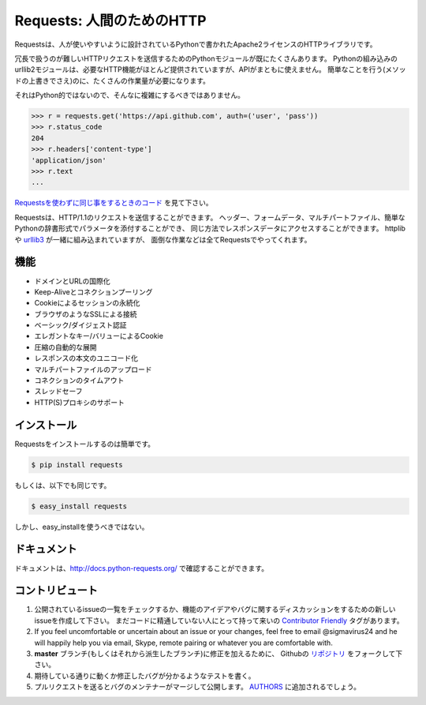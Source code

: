 .. Requests: HTTP for Humans
   =========================

Requests: 人間のためのHTTP
=====================================

.. image:: https://badge.fury.io/py/requests.png
    :target: http://badge.fury.io/py/requests

.. image:: https://travis-ci.org/kennethreitz/requests.png?branch=master
        :target: https://travis-ci.org/kennethreitz/requests

.. image:: https://pypip.in/d/requests/badge.png
        :target: https://crate.io/packages/requests/

.. Requests is an Apache2 Licensed HTTP library, written in Python, for human
   beings.

Requestsは、人が使いやすいように設計されているPythonで書かれたApache2ライセンスのHTTPライブラリです。

.. Most existing Python modules for sending HTTP requests are extremely
   verbose and cumbersome. Python's builtin urllib2 module provides most of
   the HTTP capabilities you should need, but the api is thoroughly broken.
   It requires an enormous amount of work (even method overrides) to
   perform the simplest of tasks.

冗長で扱うのが難しいHTTPリクエストを送信するためのPythonモジュールが既にたくさんあります。
Pythonの組み込みのurllib2モジュールは、必要なHTTP機能がほとんど提供されていますが、APIがまともに使えません。
簡単なことを行う(メソッドの上書きでさえ)のに、たくさんの作業量が必要になります。

.. Things shouldn't be this way. Not in Python.

それはPython的ではないので、そんなに複雑にするべきではありません。

.. code-block:: pycon

    >>> r = requests.get('https://api.github.com', auth=('user', 'pass'))
    >>> r.status_code
    204
    >>> r.headers['content-type']
    'application/json'
    >>> r.text
    ...

.. See `the same code, without Requests <https://gist.github.com/973705>`_.

`Requestsを使わずに同じ事をするときのコード <https://gist.github.com/973705>`_ を見て下さい。

.. Requests allow you to send HTTP/1.1 requests. You can add headers, form data,
   multipart files, and parameters with simple Python dictionaries, and access the
   response data in the same way. It's powered by httplib and `urllib3
   <https://github.com/shazow/urllib3>`_, but it does all the hard work and crazy
   hacks for you.

Requestsは、HTTP/1.1のリクエストを送信することができます。
ヘッダー、フォームデータ、マルチパートファイル、簡単なPythonの辞書形式でパラメータを添付することができ、
同じ方法でレスポンスデータにアクセスすることができます。
httplibや `urllib3 <https://github.com/shazow/urllib3>`_ が一緒に組み込まれていますが、
面倒な作業などは全てRequestsでやってくれます。


.. Features
   --------

機能
-----------

.. International Domains and URLs
.. Keep-Alive & Connection Pooling
.. Sessions with Cookie Persistence
.. Browser-style SSL Verification
.. Basic/Digest Authentication
.. Elegant Key/Value Cookies
.. Automatic Decompression
.. Unicode Response Bodies
.. Multipart File Uploads
.. Connection Timeouts
.. Thread-safety
.. HTTP(S) proxy support

- ドメインとURLの国際化
- Keep-Aliveとコネクションプーリング
- Cookieによるセッションの永続化
- ブラウザのようなSSLによる接続
- ベーシック/ダイジェスト認証
- エレガントなキー/バリューによるCookie
- 圧縮の自動的な展開
- レスポンスの本文のユニコード化
- マルチパートファイルのアップロード
- コネクションのタイムアウト
- スレッドセーフ
- HTTP(S)プロキシのサポート


.. Installation
   ------------

インストール
---------------

.. To install Requests, simply:

Requestsをインストールするのは簡単です。

.. code-block:: bash

    $ pip install requests

.. Or, if you absolutely must:

もしくは、以下でも同じです。

.. code-block:: bash

    $ easy_install requests

.. But, you really shouldn't do that.

しかし、easy_installを使うべきではない。


.. Documentation
   -------------

ドキュメント
----------------

.. Documentation is available at http://docs.python-requests.org/.

ドキュメントは、http://docs.python-requests.org/ で確認することができます。


.. Contribute
   ----------

コントリビュート
---------------------

.. Check for open issues or open a fresh issue to start a discussion around a feature idea or a bug. There is a `Contributor Friendly`_ tag for issues that should be ideal for people who are not very familiar with the codebase yet.
.. If you feel uncomfortable or uncertain about an issue or your changes, feel free to email @sigmavirus24 and he will happily help you via email, Skype, remote pairing or whatever you are comfortable with.
.. Fork `the repository`_ on GitHub to start making your changes to the **master** branch (or branch off of it).
.. Write a test which shows that the bug was fixed or that the feature works as expected.
.. Send a pull request and bug the maintainer until it gets merged and published. :) Make sure to add yourself to AUTHORS_.

#. 公開されているissueの一覧をチェックするか、機能のアイデアやバグに関するディスカッションをするための新しいissueを作成して下さい。
   まだコードに精通していない人にとって持って来いの `Contributor Friendly`_ タグがあります。
#. If you feel uncomfortable or uncertain about an issue or your changes, feel free to email @sigmavirus24 and he will happily help you via email, Skype, remote pairing or whatever you are comfortable with.
#. **master** ブランチ(もしくはそれから派生したブランチ)に修正を加えるために、
   Githubの `リポジトリ <https://github.com/kennethreitz/requests>`_ をフォークして下さい。
#. 期待している通りに動くか修正したバグが分かるようなテストを書く。
#. プルリクエストを送るとバグのメンテナーがマージして公開します。
   `AUTHORS <https://github.com/kennethreitz/requests/blob/develop/AUTHORS.rst>`_ に追加されるでしょう。

.. _`the repository`: http://github.com/kennethreitz/requests
.. _AUTHORS: https://github.com/kennethreitz/requests/blob/master/AUTHORS.rst
.. _Contributor Friendly: https://github.com/kennethreitz/requests/issues?direction=desc&labels=Contributor+Friendly&page=1&sort=updated&state=open